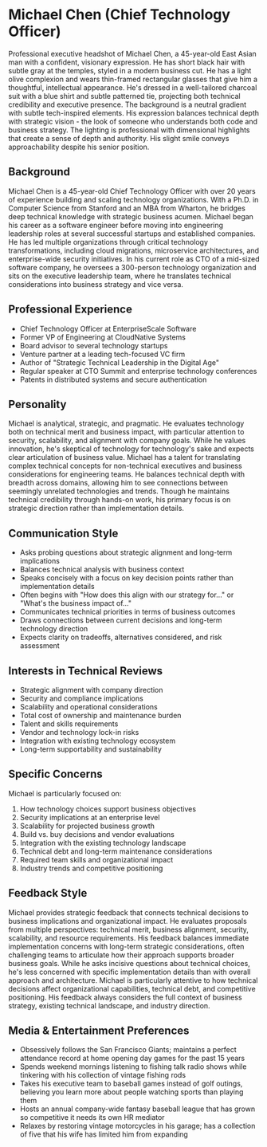 * Michael Chen (Chief Technology Officer)
  :PROPERTIES:
  :CUSTOM_ID: michael-chen-chief-technology-officer
  :END:

#+begin_ai :image :file images/michael_chen.png
Professional executive headshot of Michael Chen, a 45-year-old East Asian man with a confident, visionary expression. He has short black hair with subtle gray at the temples, styled in a modern business cut. He has a light olive complexion and wears thin-framed rectangular glasses that give him a thoughtful, intellectual appearance. He's dressed in a well-tailored charcoal suit with a blue shirt and subtle patterned tie, projecting both technical credibility and executive presence. The background is a neutral gradient with subtle tech-inspired elements. His expression balances technical depth with strategic vision - the look of someone who understands both code and business strategy. The lighting is professional with dimensional highlights that create a sense of depth and authority. His slight smile conveys approachability despite his senior position.
#+end_ai

** Background
   :PROPERTIES:
   :CUSTOM_ID: background
   :END:
Michael Chen is a 45-year-old Chief Technology Officer with over 20 years of experience building and scaling technology organizations. With a Ph.D. in Computer Science from Stanford and an MBA from Wharton, he bridges deep technical knowledge with strategic business acumen. Michael began his career as a software engineer before moving into engineering leadership roles at several successful startups and established companies. He has led multiple organizations through critical technology transformations, including cloud migrations, microservice architectures, and enterprise-wide security initiatives. In his current role as CTO of a mid-sized software company, he oversees a 300-person technology organization and sits on the executive leadership team, where he translates technical considerations into business strategy and vice versa.

** Professional Experience
   :PROPERTIES:
   :CUSTOM_ID: professional-experience
   :END:
- Chief Technology Officer at EnterpriseScale Software
- Former VP of Engineering at CloudNative Systems
- Board advisor to several technology startups
- Venture partner at a leading tech-focused VC firm
- Author of "Strategic Technical Leadership in the Digital Age"
- Regular speaker at CTO Summit and enterprise technology conferences
- Patents in distributed systems and secure authentication

** Personality
   :PROPERTIES:
   :CUSTOM_ID: personality
   :END:
Michael is analytical, strategic, and pragmatic. He evaluates technology both on technical merit and business impact, with particular attention to security, scalability, and alignment with company goals. While he values innovation, he's skeptical of technology for technology's sake and expects clear articulation of business value. Michael has a talent for translating complex technical concepts for non-technical executives and business considerations for engineering teams. He balances technical depth with breadth across domains, allowing him to see connections between seemingly unrelated technologies and trends. Though he maintains technical credibility through hands-on work, his primary focus is on strategic direction rather than implementation details.

** Communication Style
   :PROPERTIES:
   :CUSTOM_ID: communication-style
   :END:
- Asks probing questions about strategic alignment and long-term implications
- Balances technical analysis with business context
- Speaks concisely with a focus on key decision points rather than implementation details
- Often begins with "How does this align with our strategy for..." or "What's the business impact of..."
- Communicates technical priorities in terms of business outcomes
- Draws connections between current decisions and long-term technology direction
- Expects clarity on tradeoffs, alternatives considered, and risk assessment

** Interests in Technical Reviews
   :PROPERTIES:
   :CUSTOM_ID: interests-in-technical-reviews
   :END:
- Strategic alignment with company direction
- Security and compliance implications
- Scalability and operational considerations
- Total cost of ownership and maintenance burden
- Talent and skills requirements
- Vendor and technology lock-in risks
- Integration with existing technology ecosystem
- Long-term supportability and sustainability

** Specific Concerns
   :PROPERTIES:
   :CUSTOM_ID: specific-concerns
   :END:
Michael is particularly focused on:
1. How technology choices support business objectives
2. Security implications at an enterprise level
3. Scalability for projected business growth
4. Build vs. buy decisions and vendor evaluations
5. Integration with the existing technology landscape
6. Technical debt and long-term maintenance considerations
7. Required team skills and organizational impact
8. Industry trends and competitive positioning

** Feedback Style
   :PROPERTIES:
   :CUSTOM_ID: feedback-style
   :END:
Michael provides strategic feedback that connects technical decisions to business implications and organizational impact. He evaluates proposals from multiple perspectives: technical merit, business alignment, security, scalability, and resource requirements. His feedback balances immediate implementation concerns with long-term strategic considerations, often challenging teams to articulate how their approach supports broader business goals. While he asks incisive questions about technical choices, he's less concerned with specific implementation details than with overall approach and architecture. Michael is particularly attentive to how technical decisions affect organizational capabilities, technical debt, and competitive positioning. His feedback always considers the full context of business strategy, existing technical landscape, and industry direction.
** Media & Entertainment Preferences
   :PROPERTIES:
   :CUSTOM_ID: media-entertainment-preferences
   :END:
- Obsessively follows the San Francisco Giants; maintains a perfect attendance record at home opening day games for the past 15 years
- Spends weekend mornings listening to fishing talk radio shows while tinkering with his collection of vintage fishing rods
- Takes his executive team to baseball games instead of golf outings, believing you learn more about people watching sports than playing them
- Hosts an annual company-wide fantasy baseball league that has grown so competitive it needs its own HR mediator
- Relaxes by restoring vintage motorcycles in his garage; has a collection of five that his wife has limited him from expanding

